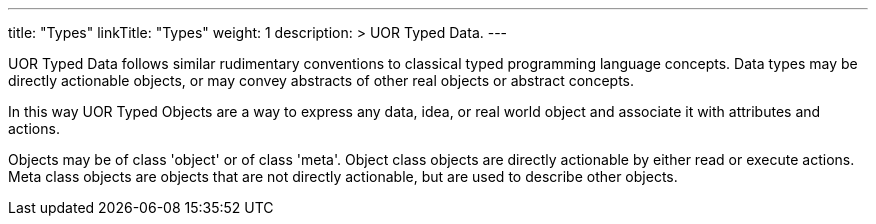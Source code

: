 ---
title: "Types"
linkTitle: "Types"
weight: 1
description: >
    UOR Typed Data.
---

UOR Typed Data follows similar rudimentary conventions to classical typed programming language concepts. Data types may be directly actionable objects, or may convey abstracts of other real objects or abstract concepts.

In this way UOR Typed Objects are a way to express any data, idea, or real world object and associate it with attributes and actions.

Objects may be of class 'object' or of class 'meta'. Object class objects are directly actionable by either read or execute actions. Meta class objects are objects that are not directly actionable, but are used to describe other objects.